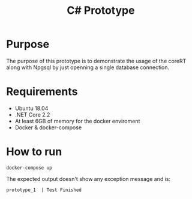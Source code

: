#+TITLE: C# Prototype

* Purpose

The purpose of this prototype is to demonstrate the usage of the coreRT along with Npgsql by just
openning a single database connection.

* Requirements

- Ubuntu 18.04
- .NET Core 2.2
- At least 6GB of memory for the docker enviroment
- Docker & docker-compose

* How to run

#+BEGIN_SRC shell
docker-compose up
#+END_SRC

The expected output doesn't show any exception message and is:
#+BEGIN_EXAMPLE
prototype_1  | Test Finished
#+END_EXAMPLE
